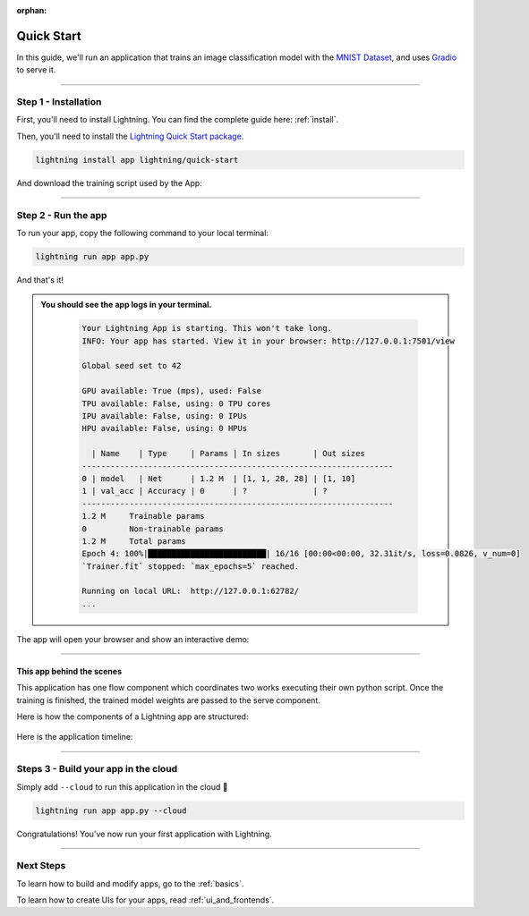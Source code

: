 :orphan:

.. _quick_start:

############
Quick Start
############

In this guide, we'll run an application that trains
an image classification model with the `MNIST Dataset <https://en.wikipedia.org/wiki/MNIST_database>`_,
and uses `Gradio <https://gradio.app>`_ to serve it.

----

**********************
Step 1 - Installation
**********************

First, you'll need to install Lightning. You can find the complete guide here: :ref:`install`.

Then, you'll need to install the `Lightning Quick Start package <https://github.com/Lightning-AI/lightning-quick-start>`_.

.. code-block:: bash

    lightning install app lightning/quick-start

And download the training script used by the App:


----

**********************
Step 2 - Run the app
**********************

To run your app, copy the following command to your local terminal:

.. code-block:: bash

    lightning run app app.py

And that's it!

.. admonition::  You should see the app logs in your terminal.
   :class: dropdown

    .. code-block:: console

        Your Lightning App is starting. This won't take long.
        INFO: Your app has started. View it in your browser: http://127.0.0.1:7501/view

        Global seed set to 42

        GPU available: True (mps), used: False
        TPU available: False, using: 0 TPU cores
        IPU available: False, using: 0 IPUs
        HPU available: False, using: 0 HPUs

          | Name    | Type     | Params | In sizes       | Out sizes
        ------------------------------------------------------------------
        0 | model   | Net      | 1.2 M  | [1, 1, 28, 28] | [1, 10]
        1 | val_acc | Accuracy | 0      | ?              | ?
        ------------------------------------------------------------------
        1.2 M     Trainable params
        0         Non-trainable params
        1.2 M     Total params
        Epoch 4: 100%|█████████████████████████| 16/16 [00:00<00:00, 32.31it/s, loss=0.0826, v_num=0]
        `Trainer.fit` stopped: `max_epochs=5` reached.

        Running on local URL:  http://127.0.0.1:62782/
        ...


The app will open your browser and show an interactive demo:

.. figure:: https://pl-flash-data.s3.amazonaws.com/assets_lightning/quick-start/qiuck-start-tensorboard-tab.png
    :alt: Quick Start UI - Model Training Tab
    :width: 100 %

.. figure:: https://pl-flash-data.s3.amazonaws.com/assets_lightning/quick-start/quick-start-gradio-tab.png
    :alt: Quick Start UI - Interactive Demo Tab
    :width: 100 %

----

This app behind the scenes
^^^^^^^^^^^^^^^^^^^^^^^^^^^

This application has one flow component which coordinates two works executing their own python script.
Once the training is finished, the trained model weights are passed to the serve component.


Here is how the components of a Lightning app are structured:

.. figure:: https://pl-flash-data.s3.amazonaws.com/assets_lightning/quick_start_components.gif
    :alt: Quick Start Application
    :width: 100 %

Here is the application timeline:

.. figure:: https://pl-flash-data.s3.amazonaws.com/assets_lightning/timeline.gif
    :alt: Quick Start Timeline Application
    :width: 100 %

----

**************************************
Steps 3 - Build your app in the cloud
**************************************

Simply add ``--cloud`` to run this application in the cloud 🤯

.. code-block:: bash

    lightning run app app.py --cloud

Congratulations! You've now run your first application with Lightning.

----

***********
Next Steps
***********

To learn how to build and modify apps, go to the :ref:`basics`.

To learn how to create UIs for your apps, read :ref:`ui_and_frontends`.
